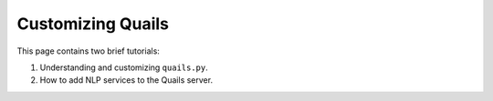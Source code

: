 .. _custom:

==================
Customizing Quails
==================

This page contains two brief tutorials:

1. Understanding and customizing ``quails.py``.
2. How to add NLP services to the Quails server.

